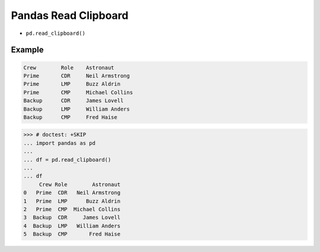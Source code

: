 Pandas Read Clipboard
=====================
* ``pd.read_clipboard()``


Example
-------
.. code-block:: text

    Crew	Role	Astronaut
    Prime	CDR	Neil Armstrong
    Prime	LMP	Buzz Aldrin
    Prime	CMP	Michael Collins
    Backup	CDR	James Lovell
    Backup	LMP	William Anders
    Backup	CMP	Fred Haise

>>> # doctest: +SKIP
... import pandas as pd
...
... df = pd.read_clipboard()
...
... df
     Crew Role        Astronaut
0   Prime  CDR   Neil Armstrong
1   Prime  LMP      Buzz Aldrin
2   Prime  CMP  Michael Collins
3  Backup  CDR     James Lovell
4  Backup  LMP   William Anders
5  Backup  CMP       Fred Haise
